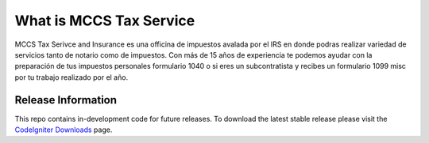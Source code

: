 ###################
What is MCCS Tax Service
###################

MCCS Tax Serivce and Insurance es una officina de impuestos avalada por el IRS en donde podras realizar variedad de servicios tanto de notario como de impuestos.
Con más de 15 años de experiencia te podemos ayudar con la preparación de tus impuestos personales formulario 1040 o si eres un subcontratista y recibes un formulario 1099 misc por tu trabajo realizado por el año.

*******************
Release Information
*******************

This repo contains in-development code for future releases. To download the
latest stable release please visit the `CodeIgniter Downloads
<https://codeigniter.com/download>`_ page.
